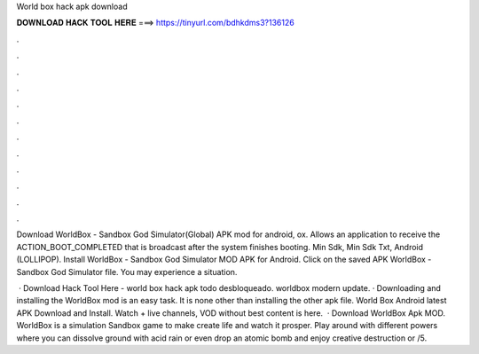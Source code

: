 World box hack apk download



𝐃𝐎𝐖𝐍𝐋𝐎𝐀𝐃 𝐇𝐀𝐂𝐊 𝐓𝐎𝐎𝐋 𝐇𝐄𝐑𝐄 ===> https://tinyurl.com/bdhkdms3?136126



.



.



.



.



.



.



.



.



.



.



.



.

Download WorldBox - Sandbox God Simulator(Global) APK mod for android, ox. Allows an application to receive the ACTION_BOOT_COMPLETED that is broadcast after the system finishes booting. Min Sdk, Min Sdk Txt, Android (LOLLIPOP). Install WorldBox - Sandbox God Simulator MOD APK for Android. Click on the saved APK WorldBox - Sandbox God Simulator file. You may experience a situation.

 · Download Hack Tool Here -  world box hack apk todo desbloqueado. worldbox modern update. · Downloading and installing the WorldBox mod is an easy task. It is none other than installing the other apk file. World Box Android latest APK Download and Install. Watch + live channels, VOD without  best content is here.  · Download WorldBox Apk MOD. WorldBox is a simulation Sandbox game to make create life and watch it prosper. Play around with different powers where you can dissolve ground with acid rain or even drop an atomic bomb and enjoy creative destruction or /5.
